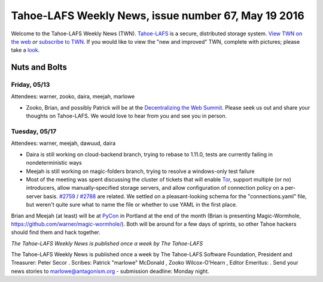 ====================================================
Tahoe-LAFS Weekly News, issue number 67, May 19 2016
====================================================

Welcome to the Tahoe-LAFS Weekly News (TWN).  Tahoe-LAFS_ is a secure,
distributed storage system. `View TWN on the web`_ *or* `subscribe to
TWN`_.
If you would like to view the "new and improved" TWN, complete with pictures;
please take a `look`_.

.. _Tahoe-LAFS: https://tahoe-lafs.org
.. _View TWN on the web:
  https://tahoe-lafs.org/trac/tahoe-lafs/wiki/TahoeLAFSWeeklyNews
.. _subscribe to TWN:
  https://tahoe-lafs.org/cgi-bin/mailman/listinfo/tahoe-lafs-weekly-news
.. _look: https://tahoe-lafs.org/~marlowe/TWN67.html


Nuts and Bolts
==============

Friday, 05/13
-------------

Attendees: warner, zooko, daira, meejah, marlowe

* Zooko, Brian, and possibly Patrick will be at the `Decentralizing the Web
  Summit`_. Please seek us out and share your thoughts on Tahoe-LAFS. We would
  love to hear from you and see you in person.

.. _`Decentralizing the Web Summit`: http://www.decentralizedweb.net/

Tuesday, 05/17
--------------
 
Attendees: warner, meejah, dawuud, daira

* Daira is still working on cloud-backend branch, trying to rebase to
  1.11.0, tests are currently failing in nondeterministic ways

* Meejah is still working on magic-folders branch, trying to resolve a
  windows-only test failure

* Most of the meeting was spent discussing the cluster of tickets that
  will enable `Tor`_, support multiple (or no) introducers, allow
  manually-specified storage servers, and allow configuration of
  connection policy on a per-server basis. `#2759`_ / `#2788`_ are
  related. We settled on a pleasant-looking schema for the
  "connections.yaml" file, but weren't quite sure what to name the
  file or whether to use YAML in the first place.

Brian and Meejah (at least) will be at `PyCon`_ in Portland at the end
of the month (Brian is presenting Magic-Wormhole,
https://github.com/warner/magic-wormhole/). Both will be around for a
few days of sprints, so other Tahoe hackers should find them and hack
together.

.. _`Tor`: https://torproject.org
.. _`PyCon`: https://us.pycon.org/2016/
.. _`#2759`: https://tahoe-lafs.org/trac/tahoe-lafs/ticket/2759
.. _`#2788`: https://tahoe-lafs.org/trac/tahoe-lafs/ticket/2788

*The Tahoe-LAFS Weekly News is published once a week by The Tahoe-LAFS*

The Tahoe-LAFS Weekly News is published once a week by The Tahoe-LAFS
Software
Foundation, President and Treasurer: Peter Secor |peter|. Scribes: Patrick
"marlowe" McDonald |marlowe|, Zooko Wilcox-O'Hearn , Editor Emeritus:
|zooko|.
Send your news stories to `marlowe@antagonism.org`_ - submission deadline:
Monday night.

.. _`marlowe@antagonism.org`: mailto:marlowe at antagonism.org
.. |peter| image:: psecor.jpg
   :height: 35
   :alt: peter
   :target: http://tahoe-lafs.org/trac/tahoe-lafs/wiki/AboutUs
.. |marlowe| image:: marlowe-x75-bw.jpg
   :height: 35
   :alt: marlowe
   :target: http://tahoe-lafs.org/trac/tahoe-lafs/wiki/AboutUs
.. |zooko| image:: zooko.png
   :height: 35
   :alt: zooko
   :target: http://tahoe-lafs.org/trac/tahoe-lafs/wiki/AboutUs

